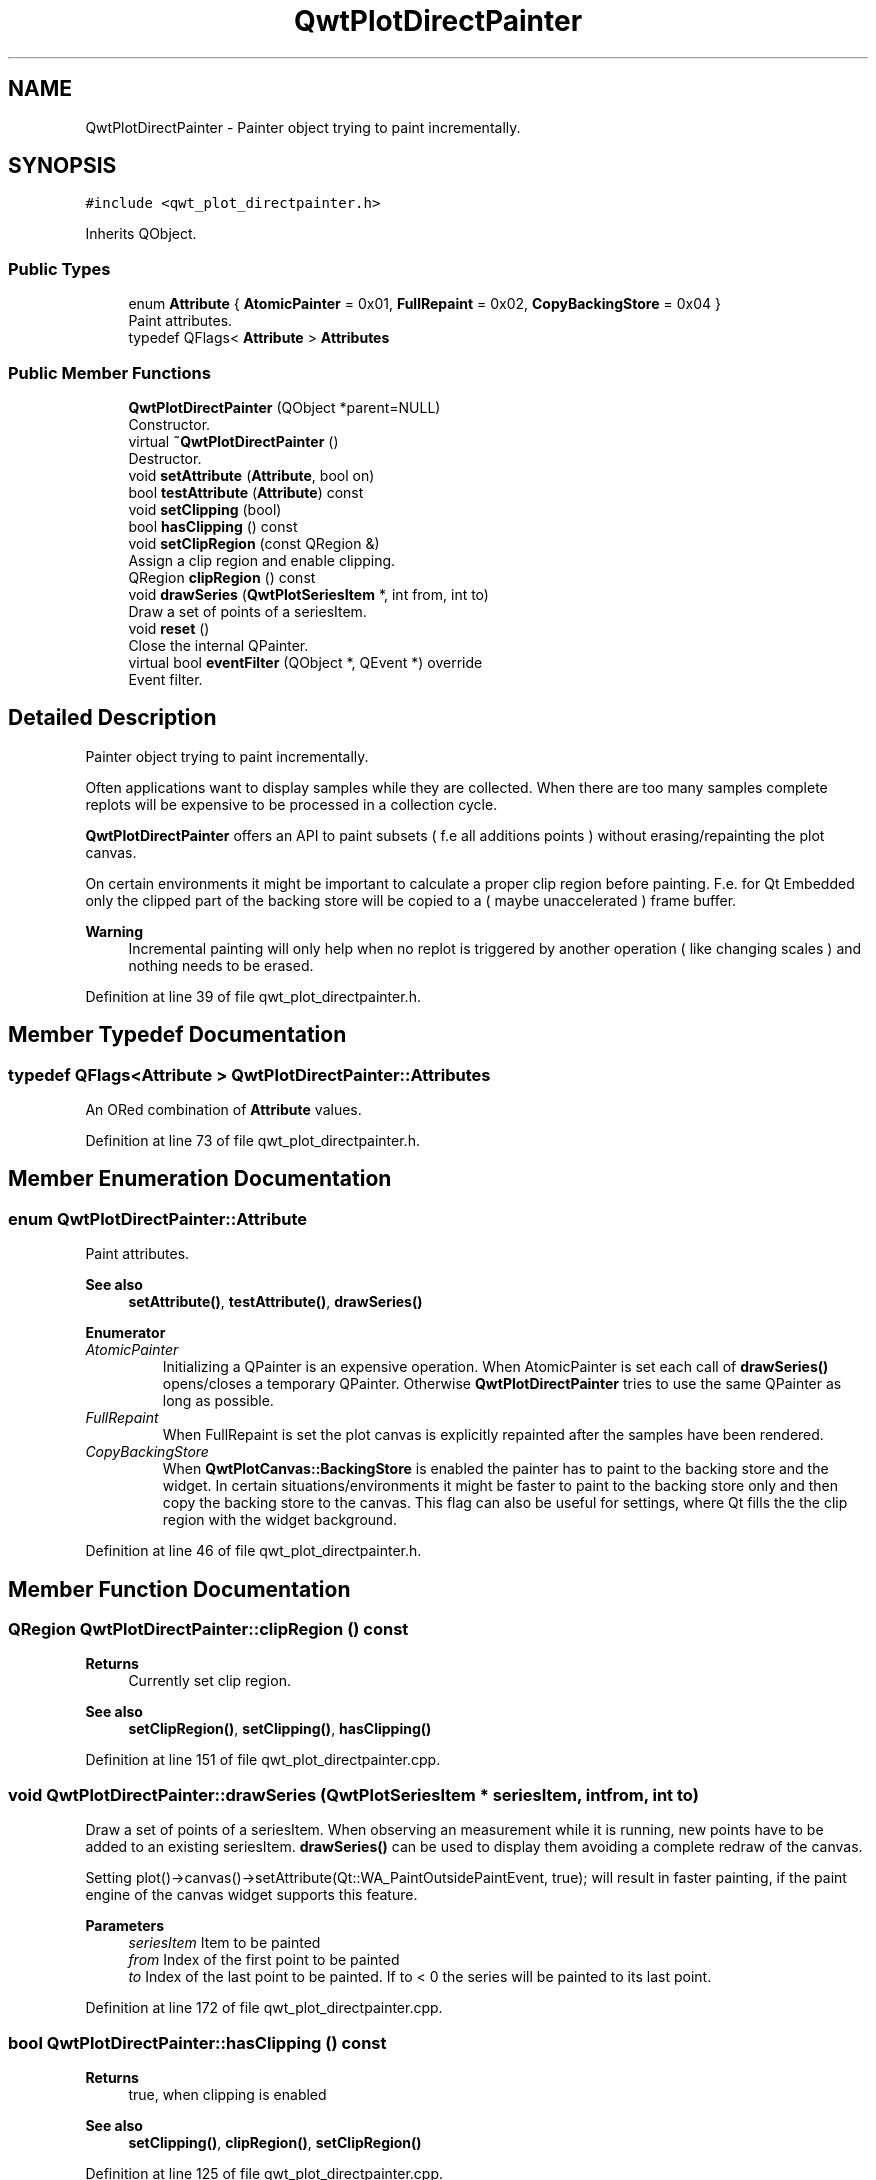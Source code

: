 .TH "QwtPlotDirectPainter" 3 "Sun Jul 18 2021" "Version 6.2.0" "Qwt User's Guide" \" -*- nroff -*-
.ad l
.nh
.SH NAME
QwtPlotDirectPainter \- Painter object trying to paint incrementally\&.  

.SH SYNOPSIS
.br
.PP
.PP
\fC#include <qwt_plot_directpainter\&.h>\fP
.PP
Inherits QObject\&.
.SS "Public Types"

.in +1c
.ti -1c
.RI "enum \fBAttribute\fP { \fBAtomicPainter\fP = 0x01, \fBFullRepaint\fP = 0x02, \fBCopyBackingStore\fP = 0x04 }"
.br
.RI "Paint attributes\&. "
.ti -1c
.RI "typedef QFlags< \fBAttribute\fP > \fBAttributes\fP"
.br
.in -1c
.SS "Public Member Functions"

.in +1c
.ti -1c
.RI "\fBQwtPlotDirectPainter\fP (QObject *parent=NULL)"
.br
.RI "Constructor\&. "
.ti -1c
.RI "virtual \fB~QwtPlotDirectPainter\fP ()"
.br
.RI "Destructor\&. "
.ti -1c
.RI "void \fBsetAttribute\fP (\fBAttribute\fP, bool on)"
.br
.ti -1c
.RI "bool \fBtestAttribute\fP (\fBAttribute\fP) const"
.br
.ti -1c
.RI "void \fBsetClipping\fP (bool)"
.br
.ti -1c
.RI "bool \fBhasClipping\fP () const"
.br
.ti -1c
.RI "void \fBsetClipRegion\fP (const QRegion &)"
.br
.RI "Assign a clip region and enable clipping\&. "
.ti -1c
.RI "QRegion \fBclipRegion\fP () const"
.br
.ti -1c
.RI "void \fBdrawSeries\fP (\fBQwtPlotSeriesItem\fP *, int from, int to)"
.br
.RI "Draw a set of points of a seriesItem\&. "
.ti -1c
.RI "void \fBreset\fP ()"
.br
.RI "Close the internal QPainter\&. "
.ti -1c
.RI "virtual bool \fBeventFilter\fP (QObject *, QEvent *) override"
.br
.RI "Event filter\&. "
.in -1c
.SH "Detailed Description"
.PP 
Painter object trying to paint incrementally\&. 

Often applications want to display samples while they are collected\&. When there are too many samples complete replots will be expensive to be processed in a collection cycle\&.
.PP
\fBQwtPlotDirectPainter\fP offers an API to paint subsets ( f\&.e all additions points ) without erasing/repainting the plot canvas\&.
.PP
On certain environments it might be important to calculate a proper clip region before painting\&. F\&.e\&. for Qt Embedded only the clipped part of the backing store will be copied to a ( maybe unaccelerated ) frame buffer\&.
.PP
\fBWarning\fP
.RS 4
Incremental painting will only help when no replot is triggered by another operation ( like changing scales ) and nothing needs to be erased\&. 
.RE
.PP

.PP
Definition at line 39 of file qwt_plot_directpainter\&.h\&.
.SH "Member Typedef Documentation"
.PP 
.SS "typedef QFlags<\fBAttribute\fP > \fBQwtPlotDirectPainter::Attributes\fP"
An ORed combination of \fBAttribute\fP values\&. 
.PP
Definition at line 73 of file qwt_plot_directpainter\&.h\&.
.SH "Member Enumeration Documentation"
.PP 
.SS "enum \fBQwtPlotDirectPainter::Attribute\fP"

.PP
Paint attributes\&. 
.PP
\fBSee also\fP
.RS 4
\fBsetAttribute()\fP, \fBtestAttribute()\fP, \fBdrawSeries()\fP 
.RE
.PP

.PP
\fBEnumerator\fP
.in +1c
.TP
\fB\fIAtomicPainter \fP\fP
Initializing a QPainter is an expensive operation\&. When AtomicPainter is set each call of \fBdrawSeries()\fP opens/closes a temporary QPainter\&. Otherwise \fBQwtPlotDirectPainter\fP tries to use the same QPainter as long as possible\&. 
.TP
\fB\fIFullRepaint \fP\fP
When FullRepaint is set the plot canvas is explicitly repainted after the samples have been rendered\&. 
.TP
\fB\fICopyBackingStore \fP\fP
When \fBQwtPlotCanvas::BackingStore\fP is enabled the painter has to paint to the backing store and the widget\&. In certain situations/environments it might be faster to paint to the backing store only and then copy the backing store to the canvas\&. This flag can also be useful for settings, where Qt fills the the clip region with the widget background\&. 
.PP
Definition at line 46 of file qwt_plot_directpainter\&.h\&.
.SH "Member Function Documentation"
.PP 
.SS "QRegion QwtPlotDirectPainter::clipRegion () const"

.PP
\fBReturns\fP
.RS 4
Currently set clip region\&. 
.RE
.PP
\fBSee also\fP
.RS 4
\fBsetClipRegion()\fP, \fBsetClipping()\fP, \fBhasClipping()\fP 
.RE
.PP

.PP
Definition at line 151 of file qwt_plot_directpainter\&.cpp\&.
.SS "void QwtPlotDirectPainter::drawSeries (\fBQwtPlotSeriesItem\fP * seriesItem, int from, int to)"

.PP
Draw a set of points of a seriesItem\&. When observing an measurement while it is running, new points have to be added to an existing seriesItem\&. \fBdrawSeries()\fP can be used to display them avoiding a complete redraw of the canvas\&.
.PP
Setting plot()->canvas()->setAttribute(Qt::WA_PaintOutsidePaintEvent, true); will result in faster painting, if the paint engine of the canvas widget supports this feature\&.
.PP
\fBParameters\fP
.RS 4
\fIseriesItem\fP Item to be painted 
.br
\fIfrom\fP Index of the first point to be painted 
.br
\fIto\fP Index of the last point to be painted\&. If to < 0 the series will be painted to its last point\&. 
.RE
.PP

.PP
Definition at line 172 of file qwt_plot_directpainter\&.cpp\&.
.SS "bool QwtPlotDirectPainter::hasClipping () const"

.PP
\fBReturns\fP
.RS 4
true, when clipping is enabled 
.RE
.PP
\fBSee also\fP
.RS 4
\fBsetClipping()\fP, \fBclipRegion()\fP, \fBsetClipRegion()\fP 
.RE
.PP

.PP
Definition at line 125 of file qwt_plot_directpainter\&.cpp\&.
.SS "void QwtPlotDirectPainter::setAttribute (\fBAttribute\fP attribute, bool on)"
Change an attribute
.PP
\fBParameters\fP
.RS 4
\fIattribute\fP Attribute to change 
.br
\fIon\fP On/Off
.RE
.PP
\fBSee also\fP
.RS 4
\fBAttribute\fP, \fBtestAttribute()\fP 
.RE
.PP

.PP
Definition at line 86 of file qwt_plot_directpainter\&.cpp\&.
.SS "void QwtPlotDirectPainter::setClipping (bool enable)"
En/Disables clipping
.PP
\fBParameters\fP
.RS 4
\fIenable\fP Enables clipping is true, disable it otherwise 
.RE
.PP
\fBSee also\fP
.RS 4
\fBhasClipping()\fP, \fBclipRegion()\fP, \fBsetClipRegion()\fP 
.RE
.PP

.PP
Definition at line 116 of file qwt_plot_directpainter\&.cpp\&.
.SS "void QwtPlotDirectPainter::setClipRegion (const QRegion & region)"

.PP
Assign a clip region and enable clipping\&. Depending on the environment setting a proper clip region might improve the performance heavily\&. F\&.e\&. on Qt embedded only the clipped part of the backing store will be copied to a ( maybe unaccelerated ) frame buffer device\&.
.PP
\fBParameters\fP
.RS 4
\fIregion\fP Clip region 
.RE
.PP
\fBSee also\fP
.RS 4
\fBclipRegion()\fP, \fBhasClipping()\fP, \fBsetClipping()\fP 
.RE
.PP

.PP
Definition at line 141 of file qwt_plot_directpainter\&.cpp\&.
.SS "bool QwtPlotDirectPainter::testAttribute (\fBAttribute\fP attribute) const"

.PP
\fBReturns\fP
.RS 4
True, when attribute is enabled 
.RE
.PP
\fBParameters\fP
.RS 4
\fIattribute\fP Attribute to be tested 
.RE
.PP
\fBSee also\fP
.RS 4
\fBAttribute\fP, \fBsetAttribute()\fP 
.RE
.PP

.PP
Definition at line 105 of file qwt_plot_directpainter\&.cpp\&.

.SH "Author"
.PP 
Generated automatically by Doxygen for Qwt User's Guide from the source code\&.
